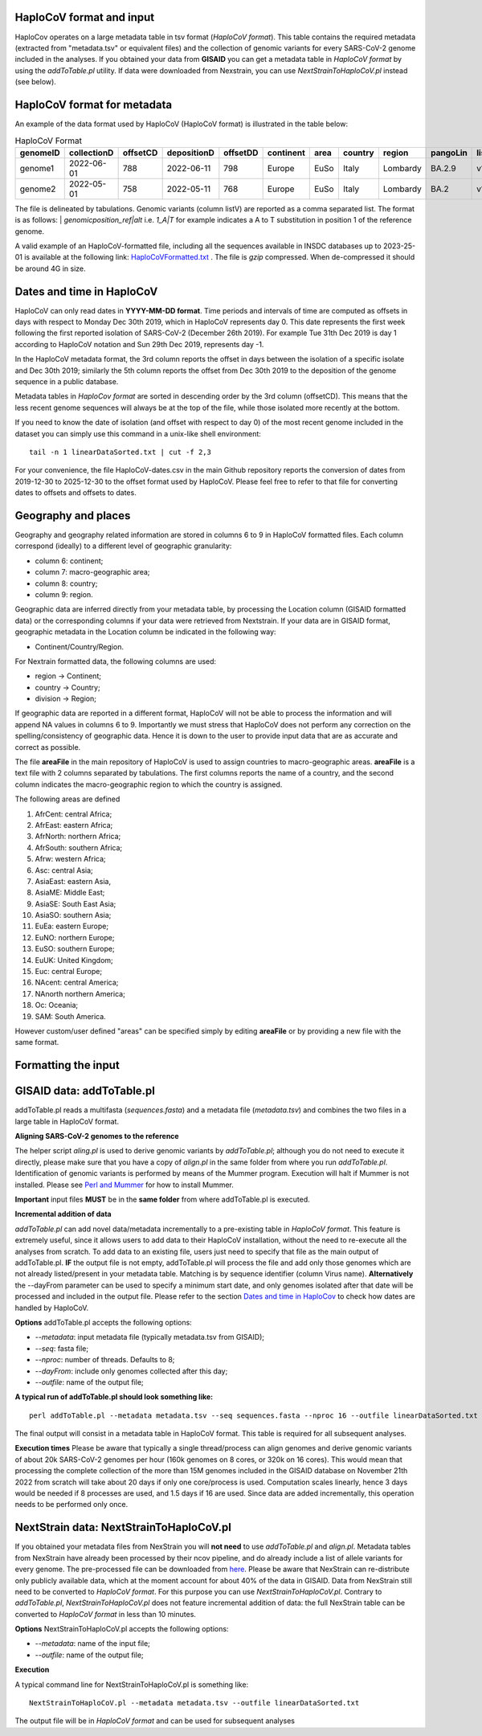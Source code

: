 HaploCoV format and input
=========================

HaploCov operates on a large metadata table in tsv format (*HaploCoV format*). This table contains the required metadata (extracted from "metadata.tsv" or equivalent files) and the collection of genomic variants for every SARS-CoV-2 genome included in the analyses.  
If you obtained your data from **GISAID** you can get a metadata table in *HaploCoV format* by using the *addToTable.pl* utility. If data were downloaded from Nexstrain, you can use *NextStrainToHaploCoV.pl* instead (see below).

HaploCoV format for metadata
============================

An example of the data format used by HaploCoV (HaploCoV format) is illustrated in the table below:

.. list-table:: HaploCoV Format
   :widths: 30 30 30 30 30 30 30 30 30 30 30
   :header-rows: 1

   * - genomeID
     - collectionD 
     - offsetCD 
     - depositionD
     - offsetDD
     - continent
     - area
     - country
     - region
     - pangoLin
     - listV
   * - genome1
     - 2022-06-01
     - 788
     - 2022-06-11
     - 798
     - Europe
     - EuSo
     - Italy
     - Lombardy
     - BA.2.9
     - v1,v2,vn 
   * - genome2
     - 2022-05-01
     - 758
     - 2022-05-11
     - 768
     - Europe
     - EuSo
     - Italy
     - Lombardy
     - BA.2
     - v1,v2,vn 
    
The file is delineated by tabulations. Genomic variants (column listV) are reported as a comma separated list. 
The format is as follows: 
| *genomicposition_ref|alt* i.e. *1_A|T* for example indicates a A to T substitution in position 1 of the reference genome.

A valid example of an HaploCoV-formatted file, including all the sequences available in INSDC databases up to 2023-25-01 is available at the following link: `HaploCoVFormatted.txt <http://159.149.160.88/HaploCoVFormatted.txt.gz>`_ . The file is `gzip` compressed. When de-compressed it should be around 4G in size. 

Dates and time in HaploCoV
==========================

HaploCoV can only read dates in **YYYY-MM-DD format**. Time periods and intervals of time are computed as offsets in days with respect to Monday Dec 30th 2019, which in HaploCoV represents day 0. This date represents the first week following the first reported isolation of SARS-CoV-2 (December 26th 2019).
For example Tue 31th Dec 2019 is day 1 according to HaploCoV notation and Sun 29th Dec 2019, represents day -1. 

In the HaploCoV metadata format, the 3rd column reports the offset in days between the isolation of a specific isolate and Dec 30th 2019; similarly the 5th column reports the offset from Dec 30th 2019 to the deposition of the genome sequence in a public database.

Metadata tables in *HaploCov format* are sorted in descending order by the 3rd column (offsetCD). This means that the less recent genome sequences will always be at the top of the file, while those isolated more recently at the bottom.

If you need to know the date of isolation (and offset with respect to day 0) of the most recent genome included in the dataset you can simply use this command in a unix-like shell environment:

::

 tail -n 1 linearDataSorted.txt | cut -f 2,3

For your convenience, the file HaploCoV-dates.csv in the main Github repository reports the conversion of dates from 2019-12-30 to 2025-12-30 to the offset format used by HaploCoV. Please feel free to refer to that file for converting dates to offsets and offsets to dates.

Geography and places
====================

Geography and geography related information are stored in columns 6 to 9 in HaploCoV formatted files. Each column correspond (ideally) to a different level of geographic granularity:

* column 6: continent;
* column 7: macro-geographic area;
* column 8: country;
* column 9: region.

Geographic data are inferred directly from your metadata table, by processing the Location column (GISAID formatted data) or the corresponding columns if your data were retrieved from Nextstrain. 
If your data are in GISAID format, geographic metadata in the Location column be indicated in the following way:

* Continent/Country/Region.

For Nextrain formatted data, the following columns are used:

* region -> Continent;
* country -> Country;
* division -> Region;

If geographic data are reported in a different format, HaploCoV will not be able to process the information and will append NA values in columns 6 to 9.
Importantly we must stress that HaploCoV does not perform any correction on the spelling/consistency of geographic data. Hence it is down to the user to provide input data that are as accurate and correct as possible.

The file **areaFile** in the main repository of HaploCoV is used to assign countries to macro-geographic areas. 
**areaFile** is a text file with 2 columns separated by tabulations. The first columns reports the name of a country, and the second column indicates the macro-geographic region to which the country is assigned.

The following areas are defined

1.  AfrCent: central Africa;
2.  AfrEast: eastern Africa;
3.  AfrNorth: northern Africa;
4.  AfrSouth: southern Africa;
5.  Afrw: western Africa;
6.  Asc: central Asia;
7.  AsiaEast: eastern Asia,
8.  AsiaME: Middle East;
9.  AsiaSE: South East Asia;
10. AsiaSO: southern Asia;
11. EuEa: eastern Europe;
12. EuNO: northern Europe;
13. EuSO: southern Europe;
14. EuUK: United Kingdom;
15. Euc: central Europe;
16. NAcent: central America;
17. NAnorth northern America;
18. Oc: Oceania;
19. SAM: South America.

However custom/user defined "areas" can be specified simply by editing **areaFile** or by providing a new file with the same format.

Formatting the input 
====================

GISAID data: addToTable.pl
==========================

addToTable.pl reads a multifasta (*sequences.fasta*) and a metadata file (*metadata.tsv*) and combines the two files in a large table in HaploCoV format.

**Aligning SARS-CoV-2 genomes to the reference**
 
The helper script *aling.pl* is used to derive genomic variants by *addToTable.pl*; although you do not need to execute it directly, please make sure that you have a copy of *align.pl* in the same folder from where you run *addToTable.pl*. Identification of genomic variants is performed by means of the Mummer program. Execution will halt if Mummer is not installed. Please see `Perl and Mummer <https://haplocov.readthedocs.io/en/latest/perlMummer.html>`_ for how to install Mummer.

**Important** input files **MUST** be in the **same folder** from where addToTable.pl is executed. 

**Incremental addition of data**

*addToTable.pl* can add novel data/metadata incrementally to a pre-existing table in *HaploCoV format*. This feature is extremely useful, since it allows users to add data to their HaploCoV installation, without the need to re-execute all the analyses from scratch. To add data to an existing file, users just need to specify that file as the main output of addToTable.pl. **IF** the output file is not empty, addToTable.pl will process the file and add only those genomes which are not already listed/present in your metadata table. Matching is by sequence identifier (column Virus name).  **Alternatively** the --dayFrom parameter can be used to specify a minimum start date, and only genomes isolated after that date will be processed and included in the output file. Please refer to the section `Dates and time in HaploCov <https://haplocov.readthedocs.io/en/latest/metadata.html#dates-and-time-in-haplocov>`_ to check how dates are handled by HaploCoV.

**Options**
addToTable.pl accepts the following options:

* *--metadata*: input metadata file (typically metadata.tsv from GISAID);
* *--seq*: fasta file;
* *--nproc*: number of threads. Defaults to 8;
* *--dayFrom*: include only genomes collected after this day;
* *--outfile*: name of the output file;

**A typical run of addToTable.pl should look something like:**

::

 perl addToTable.pl --metadata metadata.tsv --seq sequences.fasta --nproc 16 --outfile linearDataSorted.txt 

The final output will consist in a metadata table in HaploCoV format. This table is required for all subsequent analyses.

**Execution times** 
Please be aware that typically a single thread/process can align genomes and derive genomic variants of about 20k SARS-CoV-2 genomes per hour (160k genomes on 8 cores, or 320k on 16 cores). This would mean that processing the complete collection of the more than 15M genomes included in the GISAID database on November 21th 2022 from scratch will take about 20 days if only one core/process is used. Computation scales linearly, hence 3 days would be needed if 8 processes are used, and 1.5 days if 16 are used. Since data are added incrementally, this operation needs to be performed only once. 

NextStrain data: NextStrainToHaploCoV.pl
========================================

If you obtained your metadata files from NexStrain you will **not need** to use *addToTable.pl* and *align.pl*. Metadata tables from NexStrain have already been processed by their ncov pipeline, and do already include a list of allele variants for every genome. The pre-processed file can be downloaded from `here <https://data.nextstrain.org/files/ncov/open/metadata.tsv.gz>`_. 
Please be aware that NexStrain can re-distribute only publicly available data, which at the moment account for about 40% of the data in GISAID.
Data from NexStrain still need to be converted to *HaploCoV format*. For this purpose you can use *NextStrainToHaploCoV.pl*.
Contrary to *addToTable.pl*, *NextStrainToHaploCoV.pl* does not feature incremental addition of data: the full NexStrain table can be converted to *HaploCoV format* in less than 10 minutes. 

**Options**
NextStrainToHaploCoV.pl accepts the following options:

* --*metadata*: name of the input file;
* --*outfile*: name of the output file;

**Execution**

A typical command line for NextStrainToHaploCoV.pl is something like:

::

 NextStrainToHaploCoV.pl --metadata metadata.tsv --outfile linearDataSorted.txt

The output file will be in *HaploCoV format* and can be used for subsequent analyses
